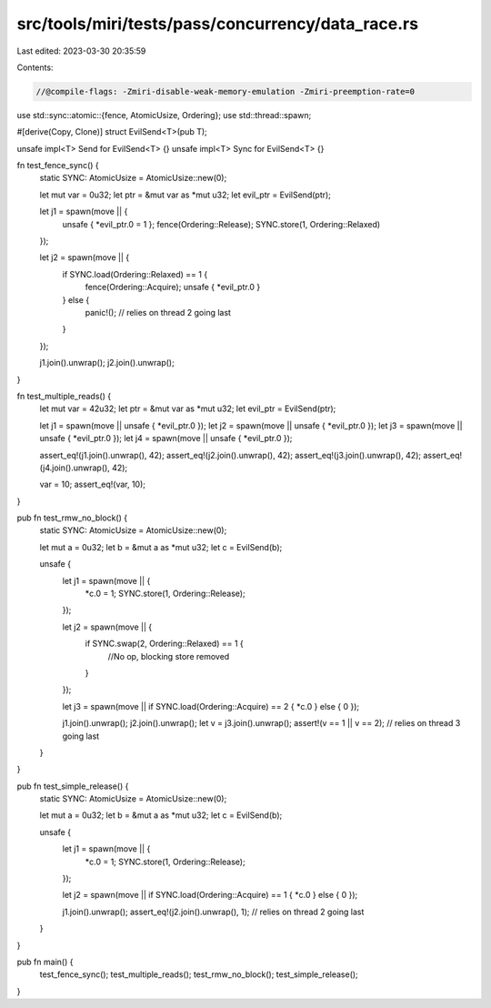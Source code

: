 src/tools/miri/tests/pass/concurrency/data_race.rs
==================================================

Last edited: 2023-03-30 20:35:59

Contents:

.. code-block:: rs

    //@compile-flags: -Zmiri-disable-weak-memory-emulation -Zmiri-preemption-rate=0

use std::sync::atomic::{fence, AtomicUsize, Ordering};
use std::thread::spawn;

#[derive(Copy, Clone)]
struct EvilSend<T>(pub T);

unsafe impl<T> Send for EvilSend<T> {}
unsafe impl<T> Sync for EvilSend<T> {}

fn test_fence_sync() {
    static SYNC: AtomicUsize = AtomicUsize::new(0);

    let mut var = 0u32;
    let ptr = &mut var as *mut u32;
    let evil_ptr = EvilSend(ptr);

    let j1 = spawn(move || {
        unsafe { *evil_ptr.0 = 1 };
        fence(Ordering::Release);
        SYNC.store(1, Ordering::Relaxed)
    });

    let j2 = spawn(move || {
        if SYNC.load(Ordering::Relaxed) == 1 {
            fence(Ordering::Acquire);
            unsafe { *evil_ptr.0 }
        } else {
            panic!(); // relies on thread 2 going last
        }
    });

    j1.join().unwrap();
    j2.join().unwrap();
}

fn test_multiple_reads() {
    let mut var = 42u32;
    let ptr = &mut var as *mut u32;
    let evil_ptr = EvilSend(ptr);

    let j1 = spawn(move || unsafe { *evil_ptr.0 });
    let j2 = spawn(move || unsafe { *evil_ptr.0 });
    let j3 = spawn(move || unsafe { *evil_ptr.0 });
    let j4 = spawn(move || unsafe { *evil_ptr.0 });

    assert_eq!(j1.join().unwrap(), 42);
    assert_eq!(j2.join().unwrap(), 42);
    assert_eq!(j3.join().unwrap(), 42);
    assert_eq!(j4.join().unwrap(), 42);

    var = 10;
    assert_eq!(var, 10);
}

pub fn test_rmw_no_block() {
    static SYNC: AtomicUsize = AtomicUsize::new(0);

    let mut a = 0u32;
    let b = &mut a as *mut u32;
    let c = EvilSend(b);

    unsafe {
        let j1 = spawn(move || {
            *c.0 = 1;
            SYNC.store(1, Ordering::Release);
        });

        let j2 = spawn(move || {
            if SYNC.swap(2, Ordering::Relaxed) == 1 {
                //No op, blocking store removed
            }
        });

        let j3 = spawn(move || if SYNC.load(Ordering::Acquire) == 2 { *c.0 } else { 0 });

        j1.join().unwrap();
        j2.join().unwrap();
        let v = j3.join().unwrap();
        assert!(v == 1 || v == 2); // relies on thread 3 going last
    }
}

pub fn test_simple_release() {
    static SYNC: AtomicUsize = AtomicUsize::new(0);

    let mut a = 0u32;
    let b = &mut a as *mut u32;
    let c = EvilSend(b);

    unsafe {
        let j1 = spawn(move || {
            *c.0 = 1;
            SYNC.store(1, Ordering::Release);
        });

        let j2 = spawn(move || if SYNC.load(Ordering::Acquire) == 1 { *c.0 } else { 0 });

        j1.join().unwrap();
        assert_eq!(j2.join().unwrap(), 1); // relies on thread 2 going last
    }
}

pub fn main() {
    test_fence_sync();
    test_multiple_reads();
    test_rmw_no_block();
    test_simple_release();
}


